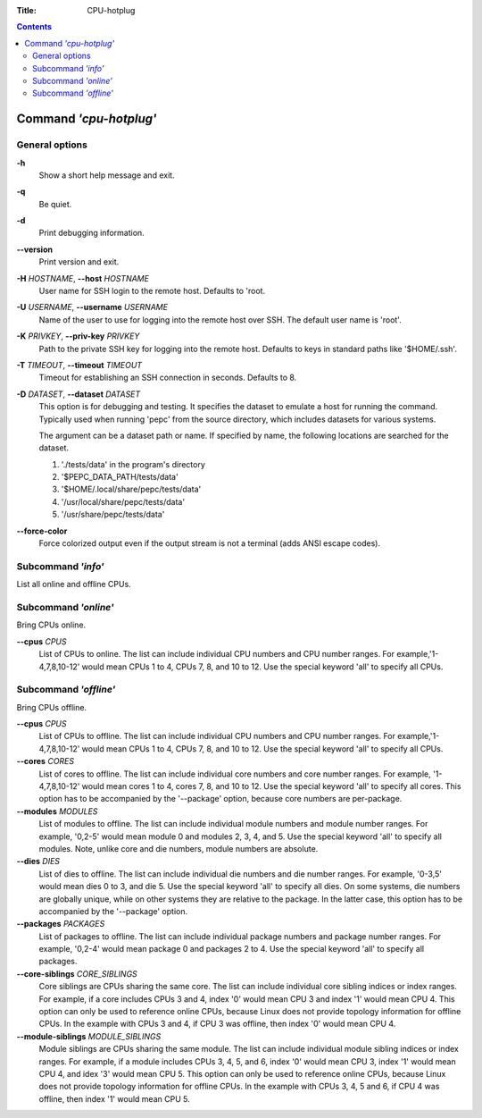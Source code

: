 .. -*- coding: utf-8 -*-
.. vim: ts=4 sw=4 tw=100 et ai si

:Title:  CPU-hotplug

.. Contents::
   :depth: 2
..

=======================
Command *'cpu-hotplug'*
=======================

General options
===============

**-h**
   Show a short help message and exit.

**-q**
   Be quiet.

**-d**
   Print debugging information.

**--version**
   Print version and exit.

**-H** *HOSTNAME*, **--host** *HOSTNAME*
   User name for SSH login to the remote host. Defaults to 'root.

**-U** *USERNAME*, **--username** *USERNAME*
   Name of the user to use for logging into the remote host over SSH. The default user name is
   'root'.

**-K** *PRIVKEY*, **--priv-key** *PRIVKEY*
   Path to the private SSH key for logging into the remote host. Defaults to keys in standard paths
   like '$HOME/.ssh'.

**-T** *TIMEOUT*, **--timeout** *TIMEOUT*
   Timeout for establishing an SSH connection in seconds. Defaults to 8.

**-D** *DATASET*, **--dataset** *DATASET*
   This option is for debugging and testing. It specifies the dataset to emulate a host for running
   the command. Typically used when running 'pepc' from the source directory, which includes datasets
   for various systems.

   The argument can be a dataset path or name. If specified by name, the following locations are
   searched for the dataset.

   1. './tests/data' in the program's directory
   2. '$PEPC_DATA_PATH/tests/data'
   3. '$HOME/.local/share/pepc/tests/data'
   4. '/usr/local/share/pepc/tests/data'
   5. '/usr/share/pepc/tests/data'

**--force-color**
   Force colorized output even if the output stream is not a terminal (adds ANSI escape codes).

Subcommand *'info'*
===================

List all online and offline CPUs.

Subcommand *'online'*
=====================

Bring CPUs online.

**--cpus** *CPUS*
   List of CPUs to online. The list can include individual CPU numbers and CPU number ranges.
   For example,'1-4,7,8,10-12' would mean CPUs 1 to 4, CPUs 7, 8, and 10 to 12. Use the special
   keyword 'all' to specify all CPUs.

Subcommand *'offline'*
======================

Bring CPUs offline.

**--cpus** *CPUS*
   List of CPUs to offline. The list can include individual CPU numbers and CPU number ranges.
   For example,'1-4,7,8,10-12' would mean CPUs 1 to 4, CPUs 7, 8, and 10 to 12. Use the special
   keyword 'all' to specify all CPUs.

**--cores** *CORES*
   List of cores to offline. The list can include individual core numbers and core number ranges.
   For example, '1-4,7,8,10-12' would mean cores 1 to 4, cores 7, 8, and 10 to 12. Use the special
   keyword 'all' to specify all cores. This option has to be accompanied by the '--package' option,
   because core numbers are per-package.

**--modules** *MODULES*
   List of modules to offline. The list can include individual module numbers and module number
   ranges. For example, '0,2-5' would mean module 0 and modules 2, 3, 4, and 5. Use the special
   keyword 'all' to specify all modules. Note, unlike core and die numbers, module numbers are
   absolute.

**--dies** *DIES*
   List of dies to offline. The list can include individual die numbers and die number ranges. For
   example, '0-3,5' would mean dies 0 to 3, and die 5. Use the special keyword 'all' to specify all
   dies. On some systems, die numbers are globally unique, while on other systems they are relative
   to the package. In the latter case, this option has to be accompanied by the '--package' option.

**--packages** *PACKAGES*
   List of packages to offline. The list can include individual package numbers and package number
   ranges. For example, '0,2-4' would mean package 0 and packages 2 to 4. Use the special keyword
   'all' to specify all packages.

**--core-siblings** *CORE_SIBLINGS*
   Core siblings are CPUs sharing the same core. The list can include individual core sibling
   indices or index ranges. For example, if a core includes CPUs 3 and 4, index '0' would mean CPU 3
   and index '1' would mean CPU 4. This option can only be used to reference online CPUs, because
   Linux does not provide topology information for offline CPUs. In the example with CPUs 3 and 4,
   if CPU 3 was offline, then index '0' would mean CPU 4.

**--module-siblings** *MODULE_SIBLINGS*
   Module siblings are CPUs sharing the same module. The list can include individual module sibling
   indices or index ranges. For example, if a module includes CPUs 3, 4, 5, and 6, index '0' would
   mean CPU 3, index '1' would mean CPU 4, and idex '3' would mean CPU 5. This option can only be
   used to reference online CPUs, because Linux does not provide topology information for offline
   CPUs. In the example with CPUs 3, 4, 5 and 6, if CPU 4 was offline, then index '1' would mean
   CPU 5.
